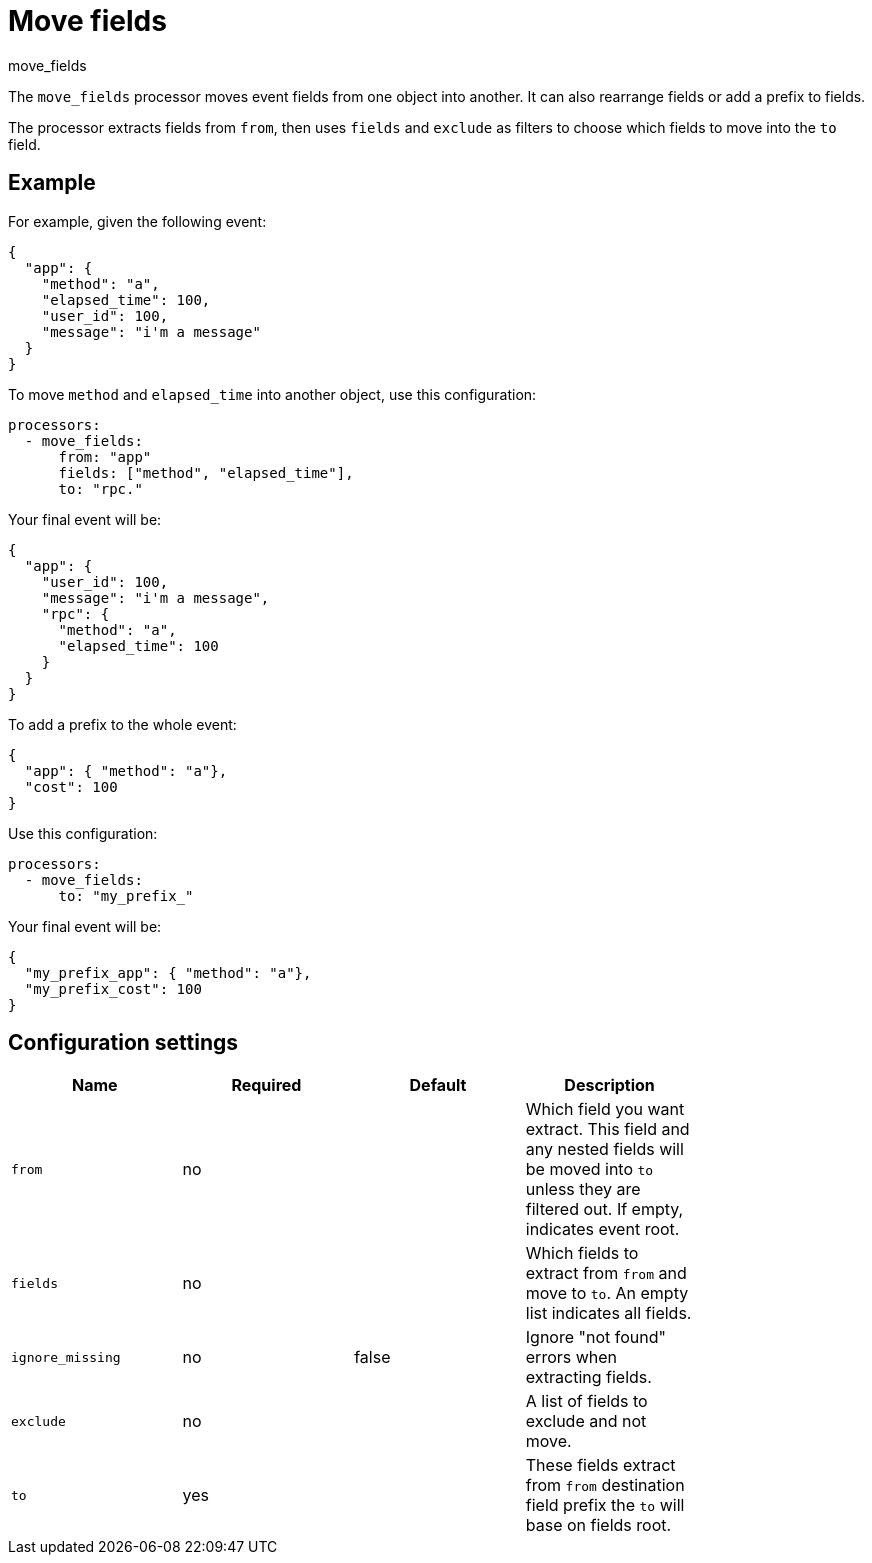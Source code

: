 [[move_fields-processor]]
= Move fields

++++
<titleabbrev>move_fields</titleabbrev>
++++

The `move_fields` processor moves event fields from one object into another. It can also rearrange fields or add a prefix to fields.

The processor extracts fields from `from`, then uses `fields` and `exclude` as filters to choose which fields to move into the `to` field.

[discrete]
== Example

For example, given the following event:

[source,json]
----
{
  "app": {
    "method": "a",
    "elapsed_time": 100,
    "user_id": 100,
    "message": "i'm a message"
  }
}
----

To move `method` and `elapsed_time` into another object, use this configuration:

[source,yaml]
----
processors:
  - move_fields:
      from: "app"
      fields: ["method", "elapsed_time"],
      to: "rpc."
----

Your final event will be:

[source,json]
----
{
  "app": {
    "user_id": 100,
    "message": "i'm a message",
    "rpc": {
      "method": "a",
      "elapsed_time": 100
    }
  }
}
----


To add a prefix to the whole event:

[source,json]
----
{
  "app": { "method": "a"},
  "cost": 100
}
----

Use this configuration:

[source,yaml]
----
processors:
  - move_fields:
      to: "my_prefix_"
----

Your final event will be:

[source,json]
----
{
  "my_prefix_app": { "method": "a"},
  "my_prefix_cost": 100
}
----

[discrete]
== Configuration settings

[options="header"]
|======
| Name                    | Required | Default                  | Description                                                                                           |
| `from`                  | no       |                          | Which field you want extract. This field and any nested fields will be moved into `to` unless they are filtered out. If empty, indicates event root.         |
| `fields`                | no       |                          | Which fields to extract from `from` and move to `to`. An empty list indicates all fields.                   |
| `ignore_missing`        | no       | false                    | Ignore "not found" errors when extracting fields.                                |
| `exclude`               | no       |                          | A list of fields to exclude and not move.                                               |
| `to`                    | yes      |                          | These fields extract from `from` destination field prefix the `to` will base on fields root.          |
|======